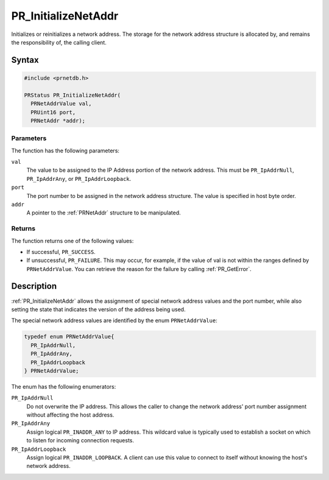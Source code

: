 PR_InitializeNetAddr
====================

Initializes or reinitializes a network address. The storage for the
network address structure is allocated by, and remains the
responsibility of, the calling client.

.. _Syntax:

Syntax
------

.. code:: eval

   #include <prnetdb.h>

   PRStatus PR_InitializeNetAddr(
     PRNetAddrValue val,
     PRUint16 port,
     PRNetAddr *addr);

.. _Parameters:

Parameters
~~~~~~~~~~

The function has the following parameters:

``val``
   The value to be assigned to the IP Address portion of the network
   address. This must be ``PR_IpAddrNull``, ``PR_IpAddrAny``, or
   ``PR_IpAddrLoopback``.
``port``
   The port number to be assigned in the network address structure. The
   value is specified in host byte order.
``addr``
   A pointer to the :ref:`PRNetAddr` structure to be manipulated.

.. _Returns:

Returns
~~~~~~~

The function returns one of the following values:

-  If successful, ``PR_SUCCESS``.
-  If unsuccessful, ``PR_FAILURE``. This may occur, for example, if the
   value of val is not within the ranges defined by ``PRNetAddrValue``.
   You can retrieve the reason for the failure by calling
   :ref:`PR_GetError`.

.. _Description:

Description
-----------

:ref:`PR_InitializeNetAddr` allows the assignment of special network
address values and the port number, while also setting the state that
indicates the version of the address being used.

The special network address values are identified by the enum
``PRNetAddrValue``:

.. code:: eval

   typedef enum PRNetAddrValue{
     PR_IpAddrNull,
     PR_IpAddrAny,
     PR_IpAddrLoopback
   } PRNetAddrValue;

The enum has the following enumerators:

``PR_IpAddrNull``
   Do not overwrite the IP address. This allows the caller to change the
   network address' port number assignment without affecting the host
   address.
``PR_IpAddrAny``
   Assign logical ``PR_INADDR_ANY`` to IP address. This wildcard value
   is typically used to establish a socket on which to listen for
   incoming connection requests.
``PR_IpAddrLoopback``
   Assign logical ``PR_INADDR_LOOPBACK``. A client can use this value to
   connect to itself without knowing the host's network address.

